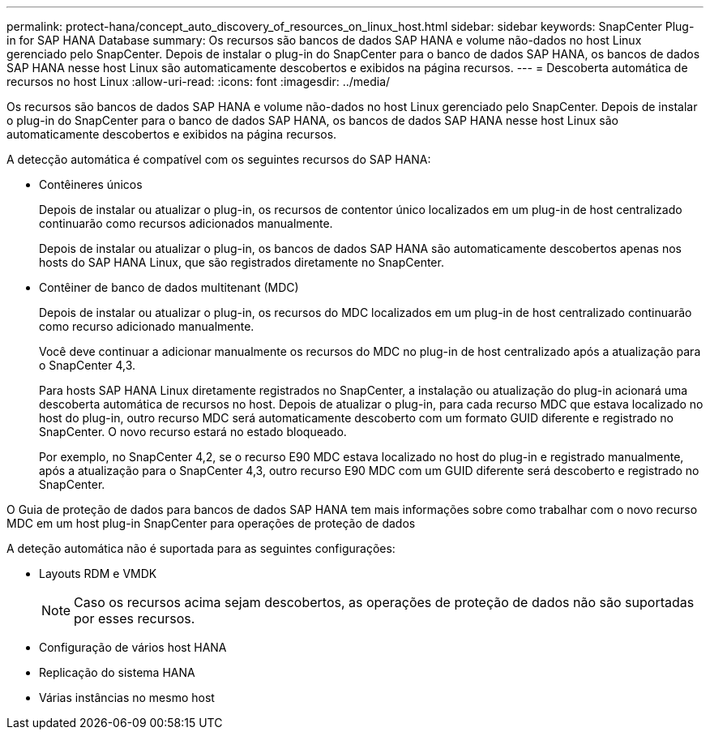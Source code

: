 ---
permalink: protect-hana/concept_auto_discovery_of_resources_on_linux_host.html 
sidebar: sidebar 
keywords: SnapCenter Plug-in for SAP HANA Database 
summary: Os recursos são bancos de dados SAP HANA e volume não-dados no host Linux gerenciado pelo SnapCenter. Depois de instalar o plug-in do SnapCenter para o banco de dados SAP HANA, os bancos de dados SAP HANA nesse host Linux são automaticamente descobertos e exibidos na página recursos. 
---
= Descoberta automática de recursos no host Linux
:allow-uri-read: 
:icons: font
:imagesdir: ../media/


[role="lead"]
Os recursos são bancos de dados SAP HANA e volume não-dados no host Linux gerenciado pelo SnapCenter. Depois de instalar o plug-in do SnapCenter para o banco de dados SAP HANA, os bancos de dados SAP HANA nesse host Linux são automaticamente descobertos e exibidos na página recursos.

A detecção automática é compatível com os seguintes recursos do SAP HANA:

* Contêineres únicos
+
Depois de instalar ou atualizar o plug-in, os recursos de contentor único localizados em um plug-in de host centralizado continuarão como recursos adicionados manualmente.

+
Depois de instalar ou atualizar o plug-in, os bancos de dados SAP HANA são automaticamente descobertos apenas nos hosts do SAP HANA Linux, que são registrados diretamente no SnapCenter.

* Contêiner de banco de dados multitenant (MDC)
+
Depois de instalar ou atualizar o plug-in, os recursos do MDC localizados em um plug-in de host centralizado continuarão como recurso adicionado manualmente.

+
Você deve continuar a adicionar manualmente os recursos do MDC no plug-in de host centralizado após a atualização para o SnapCenter 4,3.

+
Para hosts SAP HANA Linux diretamente registrados no SnapCenter, a instalação ou atualização do plug-in acionará uma descoberta automática de recursos no host. Depois de atualizar o plug-in, para cada recurso MDC que estava localizado no host do plug-in, outro recurso MDC será automaticamente descoberto com um formato GUID diferente e registrado no SnapCenter. O novo recurso estará no estado bloqueado.

+
Por exemplo, no SnapCenter 4,2, se o recurso E90 MDC estava localizado no host do plug-in e registrado manualmente, após a atualização para o SnapCenter 4,3, outro recurso E90 MDC com um GUID diferente será descoberto e registrado no SnapCenter.



O Guia de proteção de dados para bancos de dados SAP HANA tem mais informações sobre como trabalhar com o novo recurso MDC em um host plug-in SnapCenter para operações de proteção de dados

A deteção automática não é suportada para as seguintes configurações:

* Layouts RDM e VMDK
+

NOTE: Caso os recursos acima sejam descobertos, as operações de proteção de dados não são suportadas por esses recursos.

* Configuração de vários host HANA
* Replicação do sistema HANA
* Várias instâncias no mesmo host

